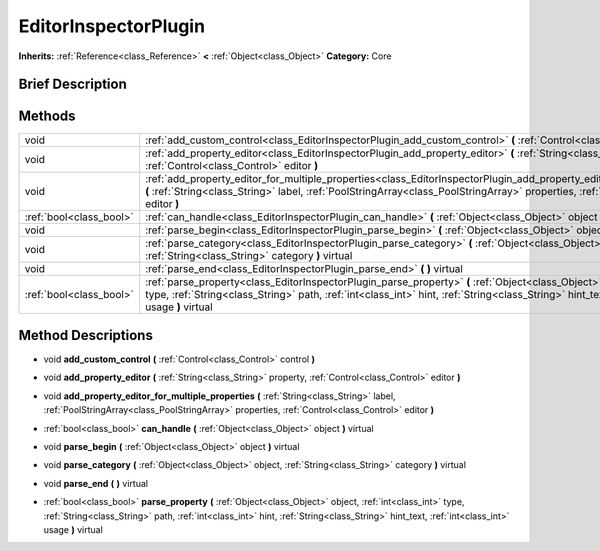 .. Generated automatically by doc/tools/makerst.py in Godot's source tree.
.. DO NOT EDIT THIS FILE, but the EditorInspectorPlugin.xml source instead.
.. The source is found in doc/classes or modules/<name>/doc_classes.

.. _class_EditorInspectorPlugin:

EditorInspectorPlugin
=====================

**Inherits:** :ref:`Reference<class_Reference>` **<** :ref:`Object<class_Object>`
**Category:** Core

Brief Description
-----------------



Methods
-------

+--------------------------+----------------------------------------------------------------------------------------------------------------------------------------------------------------------------------------------------------------------------------------------------------------------------------------+
| void                     | :ref:`add_custom_control<class_EditorInspectorPlugin_add_custom_control>` **(** :ref:`Control<class_Control>` control **)**                                                                                                                                                            |
+--------------------------+----------------------------------------------------------------------------------------------------------------------------------------------------------------------------------------------------------------------------------------------------------------------------------------+
| void                     | :ref:`add_property_editor<class_EditorInspectorPlugin_add_property_editor>` **(** :ref:`String<class_String>` property, :ref:`Control<class_Control>` editor **)**                                                                                                                     |
+--------------------------+----------------------------------------------------------------------------------------------------------------------------------------------------------------------------------------------------------------------------------------------------------------------------------------+
| void                     | :ref:`add_property_editor_for_multiple_properties<class_EditorInspectorPlugin_add_property_editor_for_multiple_properties>` **(** :ref:`String<class_String>` label, :ref:`PoolStringArray<class_PoolStringArray>` properties, :ref:`Control<class_Control>` editor **)**              |
+--------------------------+----------------------------------------------------------------------------------------------------------------------------------------------------------------------------------------------------------------------------------------------------------------------------------------+
| :ref:`bool<class_bool>`  | :ref:`can_handle<class_EditorInspectorPlugin_can_handle>` **(** :ref:`Object<class_Object>` object **)** virtual                                                                                                                                                                       |
+--------------------------+----------------------------------------------------------------------------------------------------------------------------------------------------------------------------------------------------------------------------------------------------------------------------------------+
| void                     | :ref:`parse_begin<class_EditorInspectorPlugin_parse_begin>` **(** :ref:`Object<class_Object>` object **)** virtual                                                                                                                                                                     |
+--------------------------+----------------------------------------------------------------------------------------------------------------------------------------------------------------------------------------------------------------------------------------------------------------------------------------+
| void                     | :ref:`parse_category<class_EditorInspectorPlugin_parse_category>` **(** :ref:`Object<class_Object>` object, :ref:`String<class_String>` category **)** virtual                                                                                                                         |
+--------------------------+----------------------------------------------------------------------------------------------------------------------------------------------------------------------------------------------------------------------------------------------------------------------------------------+
| void                     | :ref:`parse_end<class_EditorInspectorPlugin_parse_end>` **(** **)** virtual                                                                                                                                                                                                            |
+--------------------------+----------------------------------------------------------------------------------------------------------------------------------------------------------------------------------------------------------------------------------------------------------------------------------------+
| :ref:`bool<class_bool>`  | :ref:`parse_property<class_EditorInspectorPlugin_parse_property>` **(** :ref:`Object<class_Object>` object, :ref:`int<class_int>` type, :ref:`String<class_String>` path, :ref:`int<class_int>` hint, :ref:`String<class_String>` hint_text, :ref:`int<class_int>` usage **)** virtual |
+--------------------------+----------------------------------------------------------------------------------------------------------------------------------------------------------------------------------------------------------------------------------------------------------------------------------------+

Method Descriptions
-------------------

.. _class_EditorInspectorPlugin_add_custom_control:

- void **add_custom_control** **(** :ref:`Control<class_Control>` control **)**

.. _class_EditorInspectorPlugin_add_property_editor:

- void **add_property_editor** **(** :ref:`String<class_String>` property, :ref:`Control<class_Control>` editor **)**

.. _class_EditorInspectorPlugin_add_property_editor_for_multiple_properties:

- void **add_property_editor_for_multiple_properties** **(** :ref:`String<class_String>` label, :ref:`PoolStringArray<class_PoolStringArray>` properties, :ref:`Control<class_Control>` editor **)**

.. _class_EditorInspectorPlugin_can_handle:

- :ref:`bool<class_bool>` **can_handle** **(** :ref:`Object<class_Object>` object **)** virtual

.. _class_EditorInspectorPlugin_parse_begin:

- void **parse_begin** **(** :ref:`Object<class_Object>` object **)** virtual

.. _class_EditorInspectorPlugin_parse_category:

- void **parse_category** **(** :ref:`Object<class_Object>` object, :ref:`String<class_String>` category **)** virtual

.. _class_EditorInspectorPlugin_parse_end:

- void **parse_end** **(** **)** virtual

.. _class_EditorInspectorPlugin_parse_property:

- :ref:`bool<class_bool>` **parse_property** **(** :ref:`Object<class_Object>` object, :ref:`int<class_int>` type, :ref:`String<class_String>` path, :ref:`int<class_int>` hint, :ref:`String<class_String>` hint_text, :ref:`int<class_int>` usage **)** virtual


